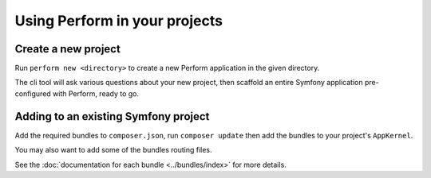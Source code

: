 Using Perform in your projects
==============================

Create a new project
--------------------

Run ``perform new <directory>`` to create a new Perform application in the given directory.

The cli tool will ask various questions about your new project,
then scaffold an entire Symfony application pre-configured with
Perform, ready to go.

Adding to an existing Symfony project
-------------------------------------

Add the required bundles to ``composer.json``, run ``composer update``
then add the bundles to your project's ``AppKernel``.

You may also want to add some of the bundles routing files.

See the :doc:`documentation for each bundle <../bundles/index>` for more details.
